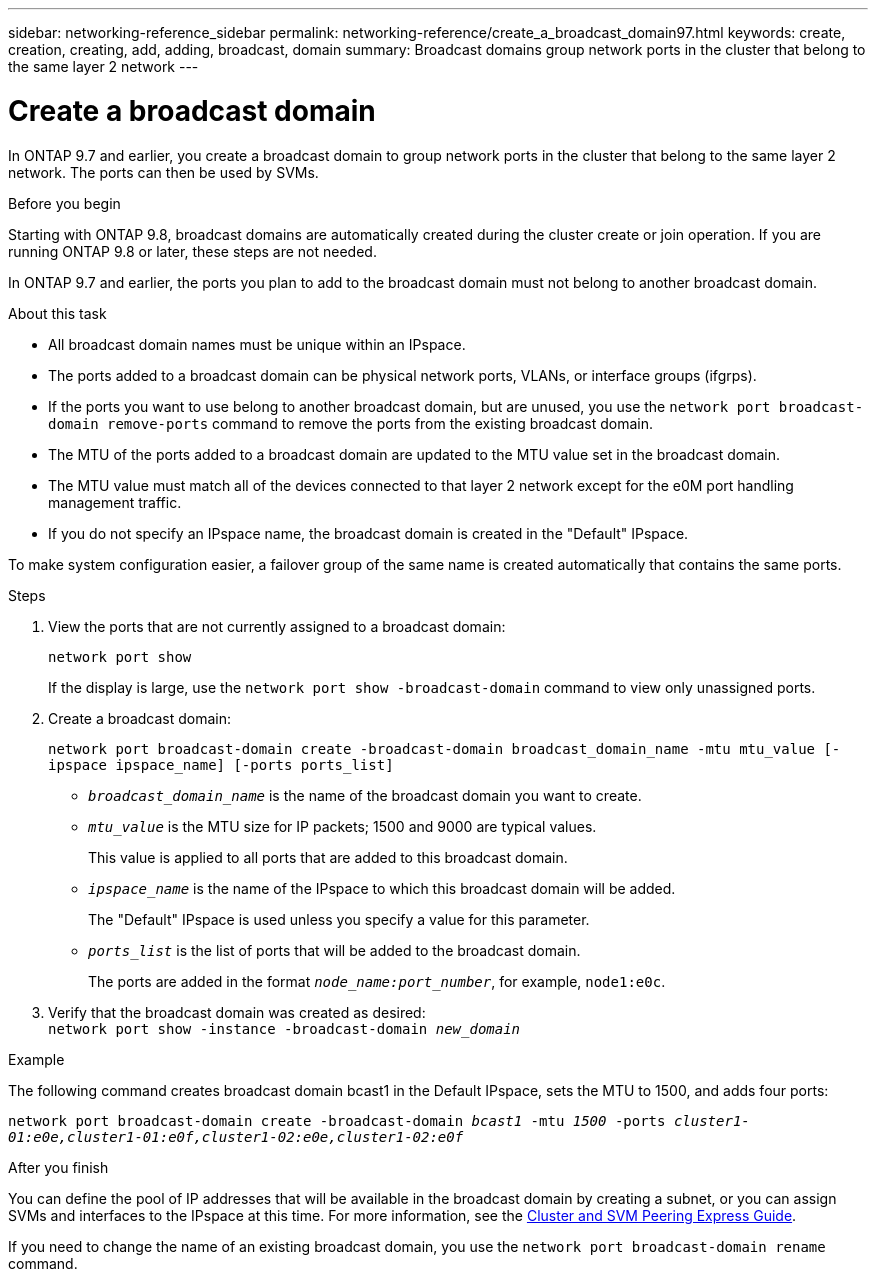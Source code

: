 ---
sidebar: networking-reference_sidebar
permalink: networking-reference/create_a_broadcast_domain97.html
keywords: create, creation, creating, add, adding, broadcast, domain
summary: Broadcast domains group network ports in the cluster that belong to the same layer 2 network
---

= Create a broadcast domain
:hardbreaks:
:nofooter:
:icons: font
:linkattrs:
:imagesdir: ./media/

//
// This file was created with NDAC Version 2.0 (August 17, 2020)
//
// 2020-11-23 12:34:44.020531
//
// restructured: March 2021
//

[.lead]
In ONTAP 9.7 and earlier, you create a broadcast domain to group network ports in the cluster that belong to the same layer 2 network. The ports can then be used by SVMs.

.Before you begin

Starting with ONTAP 9.8, broadcast domains are automatically created during the cluster create or join operation. If you are running ONTAP 9.8 or later, these steps are not needed.

In ONTAP 9.7 and earlier, the ports you plan to add to the broadcast domain must not belong to another broadcast domain.

.About this task

* All broadcast domain names must be unique within an IPspace.
* The ports added to a broadcast domain can be physical network ports, VLANs, or interface groups (ifgrps).
* If the ports you want to use belong to another broadcast domain, but are unused, you use the `network port broadcast-domain remove-ports` command to remove the ports from the existing broadcast domain.
* The MTU of the ports added to a broadcast domain are updated to the MTU value set in the broadcast domain.
* The MTU value must match all of the devices connected to that layer 2 network except for the e0M port handling management traffic.
* If you do not specify an IPspace name, the broadcast domain is created in the "Default" IPspace.

To make system configuration easier, a failover group of the same name is created automatically that contains the same ports.

.Steps

. View the ports that are not currently assigned to a broadcast domain:
+
`network port show`
+
If the display is large, use the `network port show -broadcast-domain` command to view only unassigned ports.

. Create a broadcast domain:
+
`network port broadcast-domain create -broadcast-domain broadcast_domain_name -mtu mtu_value [-ipspace ipspace_name] [-ports ports_list]`
+
* `_broadcast_domain_name_` is the name of the broadcast domain you want to create.
* `_mtu_value_` is the MTU size for IP packets; 1500 and 9000 are typical values.
+
This value is applied to all ports that are added to this broadcast domain.
* `_ipspace_name_` is the name of the IPspace to which this broadcast domain will be added.
+
The "Default" IPspace is used unless you specify a value for this parameter.
* `_ports_list_` is the list of ports that will be added to the broadcast domain.
+
The ports are added in the format `_node_name:port_number_`, for example, `node1:e0c`.

. Verify that the broadcast domain was created as desired:
`network port show -instance -broadcast-domain _new_domain_`

.Example

The following command creates broadcast domain bcast1 in the Default IPspace, sets the MTU to 1500, and adds four ports:

`network port broadcast-domain create -broadcast-domain _bcast1_ -mtu _1500_ -ports _cluster1-01:e0e,cluster1-01:e0f,cluster1-02:e0e,cluster1-02:e0f_`

.After you finish

You can define the pool of IP addresses that will be available in the broadcast domain by creating a subnet, or you can assign SVMs and interfaces to the IPspace at this time. For more information, see the link:https://docs.netapp.com/ontap-9/topic/com.netapp.doc.exp-clus-peer/home.html[Cluster and SVM Peering Express Guide].

If you need to change the name of an existing broadcast domain, you use the `network port broadcast-domain rename` command.
